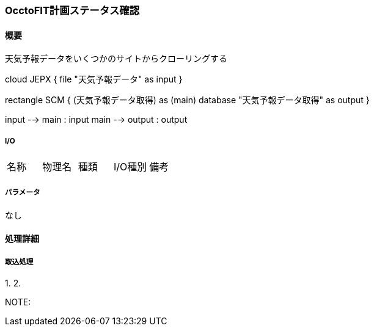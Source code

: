 === OcctoFIT計画ステータス確認

==== 概要

[.lead]
天気予報データをいくつかのサイトからクローリングする

[plantuml]
--
cloud JEPX {
  file "天気予報データ" as input
}

rectangle SCM {
  (天気予報データ取得) as (main)
  database "天気予報データ取得" as output
}

input --> main : input
main --> output : output
--

===== I/O

|======================================
| 名称                    | 物理名               | 種類 | I/O種別 | 備考
|======================================

===== パラメータ

なし

<<<

==== 処理詳細

===== 取込処理

1.
2.

NOTE:

<<<